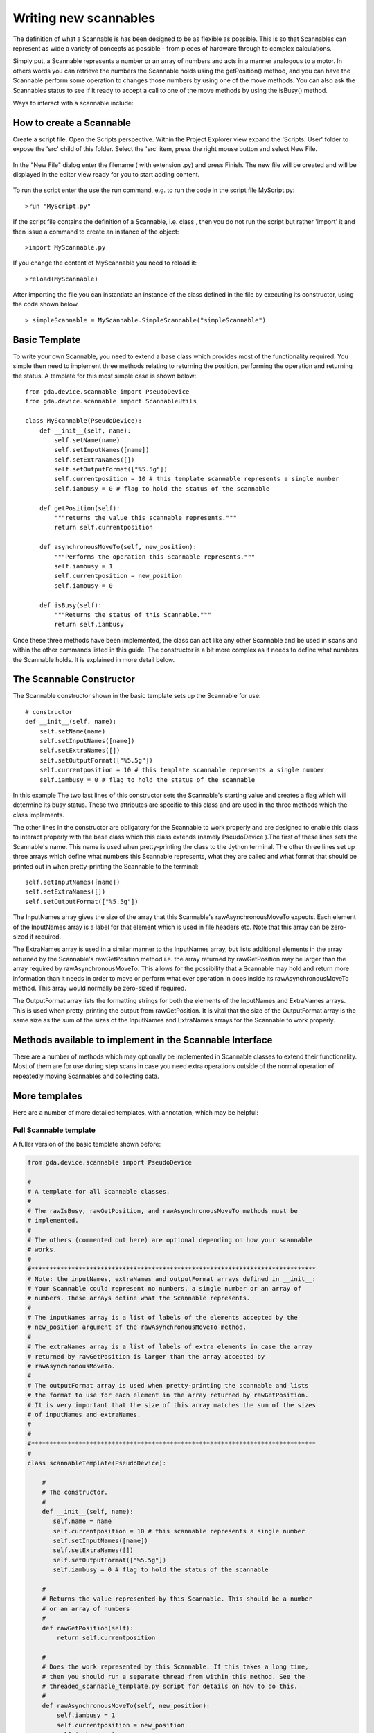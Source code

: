 

======================
Writing new scannables
======================

The definition of what a Scannable is has been designed to be as
flexible as possible. This is so that Scannables can represent as wide
a variety of concepts as possible - from pieces of hardware through to
complex calculations.

Simply put, a Scannable represents a number or an array of numbers and
acts in a manner analogous to a motor. In others words you can
retrieve the numbers the Scannable holds using the getPosition()
method, and you can have the Scannable perform some operation to
changes those numbers by using one of the move methods. You can also
ask the Scannables status to see if it ready to accept a call to one
of the move methods by using the isBusy() method.

Ways to interact with a scannable include:

.. function:: myScannable

   returns a pretty print version of the Scannable

.. function:: pos myScannable

   returns a pretty print version of the Scannable

.. function:: myScannable()

   returns the current position of the scannable

.. function:: pos myScannable 10

   moves the Scannable

.. function:: myScannable(10)

   alternative syntax to move the Scannable

.. function:: pos myScannable 10 myOtherScannable 20

   moves two scannables at the same time

.. function:: inc myScannable 1

   relative move of the Scannable

.. function:: myScannable.isBusy()

   returns True (1) if the Scannable is moving


.. function:: myScannable.waitWhileBusy()

   returns when the Scannable has finished moving

.. function:: myScannable.a(10)

   asynchronous move: instructs the Scannable to move and then returns
   immediately

.. function:: myScannable.ar(1)

   asynchronous relative move 


How to create a Scannable
=========================

Create a script file. Open the Scripts perspective. Within the Project Explorer view  expand the 'Scripts: User' folder to expose the
'src' child of this folder. Select the 'src' item, press the right mouse button and select New File. 


.. figure:: images/CreateScriptFile1.png


In the "New File" dialog enter the filename ( with extension .py) and press Finish. 
The new file will be created and will be displayed in the editor view ready for you to start adding content.

.. figure:: images/CreateScriptFile2.png

To run the script enter the use the run command, e.g. to run the code in the script file MyScript.py::

>run "MyScript.py"

.. figure:: images/RunScript.png

If the script file contains the definition of a Scannable, i.e. class , then you do not run the script but rather
'import' it and then issue a command to create an instance of the object::

>import MyScannable.py

If you change the content of MyScannable you need to reload it::

>reload(MyScannable)

After importing the file you can instantiate an instance of the class defined in the file by executing its constructor, using the code shown below

.. figure:: images/FirstScannable.png

::

> simpleScannable = MyScannable.SimpleScannable("simpleScannable")


Basic Template
==============

To write your own Scannable, you need to extend a base class which
provides most of the functionality required. You simple then need to
implement three methods relating to returning the position, performing
the operation and returning the status. A template for this most
simple case is shown below::

    from gda.device.scannable import PseudoDevice
    from gda.device.scannable import ScannableUtils
     
    class MyScannable(PseudoDevice):
        def __init__(self, name):
	    self.setName(name)
	    self.setInputNames([name])
	    self.setExtraNames([])
	    self.setOutputFormat(["%5.5g"])
	    self.currentposition = 10 # this template scannable represents a single number
	    self.iambusy = 0 # flag to hold the status of the scannable
  
        def getPosition(self):
	    """returns the value this scannable represents."""
	    return self.currentposition
 
        def asynchronousMoveTo(self, new_position):
	    """Performs the operation this Scannable represents."""
	    self.iambusy = 1
	    self.currentposition = new_position
	    self.iambusy = 0
        
        def isBusy(self):
	    """Returns the status of this Scannable."""
	    return self.iambusy
    					
Once these three methods have been implemented, the class can act like
any other Scannable and be used in scans and within the other commands
listed in this guide. The constructor is a bit more complex as it
needs to define what numbers the Scannable holds. It is explained in
more detail below.



The Scannable Constructor
=========================

The Scannable constructor shown in the basic template sets up the
Scannable for use::

    # constructor
    def __init__(self, name):
	self.setName(name)
	self.setInputNames([name])
	self.setExtraNames([])
	self.setOutputFormat(["%5.5g"])
	self.currentposition = 10 # this template scannable represents a single number
	self.iambusy = 0 # flag to hold the status of the scannable
    					


In this example The two last lines of this constructor sets the
Scannable's starting value and creates a flag which will determine its
busy status. These two attributes are specific to this class and are
used in the three methods which the class implements.

The other lines in the constructor are obligatory for the Scannable to
work properly and are designed to enable this class to interact
properly with the base class which this class extends (namely
PseudoDevice ).The first of these lines sets the Scannable's name.
This name is used when pretty-printing the class to the Jython
terminal. The other three lines set up three arrays which define what
numbers this Scannable represents, what they are called and what
format that should be printed out in when pretty-printing the
Scannable to the terminal::

    self.setInputNames([name])
    self.setExtraNames([])
    self.setOutputFormat(["%5.5g"])
    						
The InputNames array gives the size of the array that this Scannable's
rawAsynchronousMoveTo expects. Each element of the InputNames array is
a label for that element which is used in file headers etc. Note that
this array can be zero-sized if required.

The ExtraNames array is used in a similar manner to the InputNames
array, but lists additional elements in the array returned by the
Scannable's rawGetPosition method i.e. the array returned by
rawGetPosition may be larger than the array required by
rawAsynchronousMoveTo. This allows for the possibility that a
Scannable may hold and return more information than it needs in order
to move or perform what ever operation in does inside its
rawAsynchronousMoveTo method. This array would normally be zero-sized
if required.

The OutputFormat array lists the formatting strings for both the
elements of the InputNames and ExtraNames arrays. This is used when
pretty-printing the output from rawGetPosition. It is vital that the
size of the OutputFormat array is the same size as the sum of the
sizes of the InputNames and ExtraNames arrays for the Scannable to
work properly.



Methods available to implement in the Scannable Interface
=========================================================

There are a number of methods which may optionally be implemented in
Scannable classes to extend their functionality. Most of them are for
use during step scans in case you need extra operations outside of the
normal operation of repeatedly moving Scannables and collecting data.


.. function:: scannable.atPointStart()
   
	called immediately before moving any Scannables at every point
	in a step scan

.. function:: scannable.atPointEnd()

	called immediately after collecting data at every point in a
	step scan

.. function:: scannable.atScanLineStart()

	called at the start of every sub-scan in a multi-dimensional
	scan

.. function:: scannable.atScanLineEnd()

        called at the end of every sub-scan in a multi-dimensional
        scan

.. function:: scannable.atScanStart()

        called at the start of every scan

.. function:: scannable.atScanEnd()

        called at the end of every scan

.. function:: scannable.stop()

        called when aborting a scan or pressing the 'Panic Stop'
        button on the JythonTerminal. This should be used to enable
        aborting the operation being performed within the Scannable's
        rawAsynchronousMoveTo method.

.. function:: scannable.toString()

        string implement this to override the pretty-print output for
        this Scannable

.. function:: scannable.isPositionValid()

        given an object representing a position, this should return 1
        (true) if the position is acceptable to this Scannable


More templates
==============

Here are a number of more detailed templates, with annotation, which
may be helpful:



Full Scannable template
-----------------------

A fuller version of the basic template shown before:

.. sourcecode:: python

    
    	from gda.device.scannable import PseudoDevice
    
    	#
    	# A template for all Scannable classes.
    	#
    	# The rawIsBusy, rawGetPosition, and rawAsynchronousMoveTo methods must be
    	# implemented.
    	#
    	# The others (commented out here) are optional depending on how your scannable
    	# works.
    	#
    	#******************************************************************************
    	# Note: the inputNames, extraNames and outputFormat arrays defined in __init__:
    	# Your Scannable could represent no numbers, a single number or an array of
    	# numbers. These arrays define what the Scannable represents.
    	#
    	# The inputNames array is a list of labels of the elements accepted by the
    	# new_position argument of the rawAsynchronousMoveTo method.
    	#
    	# The extraNames array is a list of labels of extra elements in case the array
    	# returned by rawGetPosition is larger than the array accepted by
    	# rawAsynchronousMoveTo.
    	#
    	# The outputFormat array is used when pretty-printing the scannable and lists
    	# the format to use for each element in the array returned by rawGetPosition.
    	# It is very important that the size of this array matches the sum of the sizes
    	# of inputNames and extraNames.
    	#
    	#
    	#******************************************************************************
    	#
    	class scannableTemplate(PseudoDevice):
    
    	    #
    	    # The constructor.
    	    #
    	    def __init__(self, name):
    	       self.name = name
    	       self.currentposition = 10 # this scannable represents a single number
    	       self.setInputNames([name])
    	       self.setExtraNames([])
    	       self.setOutputFormat(["%5.5g"])
    	       self.iambusy = 0 # flag to hold the status of the scannable
    
    	    #
    	    # Returns the value represented by this Scannable. This should be a number
    	    # or an array of numbers
    	    #
    	    def rawGetPosition(self):
    	        return self.currentposition
    
    	    #
    	    # Does the work represented by this Scannable. If this takes a long time,
    	    # then you should run a separate thread from within this method. See the
    	    # threaded_scannable_template.py script for details on how to do this.
    	    #
    	    def rawAsynchronousMoveTo(self, new_position):
    	        self.iambusy = 1
    	        self.currentposition = new_position
    	        self.iambusy = 0
    
    	    #
    	    # Returns false (0) if the action started by rawAsynchronousMoveTo has been
    	    # completed
    	    #
    	    def rawIsBusy(self):
    	        return self.iambusy
    
    	    #
    	    # Called when panic stop called on the system.
    	    #
    	    # def stop(self): 
    	    #     print str(self.name), "stop called!"
    
    	    #
    	    # Implement this to override the pretty-print version of this Scannable
    	    #
    	    # def toString(self):
    	    #     return self.name
    
    	    #
    	    # Given an object, this returns true (1) if that object is a valid position
    	    # for this scannable to use in its rawAsynchronousMoveTo method
    	    #
    	    # def isPositionValid(self):
    	    #     return 1
    
    	    #
    	    # Called just before every node in a scan
    	    #
    	    # def atPointStart(self):
    	    #     print str(self.name),"doing atPointStart()!"
    
    	    #
    	    # Called after every node in a scan
    	    #
    	    # def atPointEnd(self):
    	    #     print str(self.name), "doing atPointEnd()!"
    
    	    #
    	    # In multi-dimensional scans, called before each line in the scan
    	    # This is still called once in single dimensional scans.
    	    #
    	    # def atScanLineStart(self):
    	    #     print str(self.name), "doing atScanStart()!"
    
    	    #
    	    # In multi-dimensional scans, called after each line in the scan
    	    # This is still called once in single dimensional scans.
    	    #
    	    # def atScanLineEnd(self):
    	    #     print str(self.name), "doing atScanEnd()!"
    
    	    #
    	    # Called at the start of the scan (called once in multi-dimensional scans)
    	    #
    	    # def atScanGroupStart(self):
    	    #     print str(self.name), "doing atGroupStart()!"
    
    	    #
    	    # Called at the end of the scan (called once in multi-dimensional scans)
    	    #
    	    # def atScanGroupEnd(self):
    	    #     print str(self.name), "doing atGroupEnd()!"
    					




Threaded Scannable Template
---------------------------

A Scannable whose operation inside rawAsynchronousMoveTo is run in a
separate thread:

.. sourcecode:: python

    
    	from gda.device.scannable import PseudoDevice
    	from java.lang import Thread, Runnable
    	    
    	#
    	# Threaded version of the class in scannable_template in case the work performed
    	# within the rawAsynchronousMoveTo takes a long time.
    	#
    	class threadedScannableTemplate(PseudoDevice):
    	    
    	    #
    	    # The constructor. 
    	    #
    	    def __init__(self, name):
    	        self.name = name
    	        self.currentposition = 10 # this scannable represents a single number
    	        self.setInputNames([name])
    	        self.setExtraNames([])
    	        self.setOutputFormat(["%5.5g"])
    	        self.iambusy = 0 # flag to hold the status of the scannable
    	    
    	    #
    	    # Returns the value represented by this Scannable. This should be a number
    	    # or an array of numbers
    	    #
    	    def rawGetPosition(self):
    	        return self.currentposition
    	    
    	    #
    	    # Creates a new moveScannableThread object to do the work and then starts it
    	    # in a new thread.
    	    #
    	    def rawAsynchronousMoveTo(self, new_position):
    	        self.iambusy = 1
    	        newThread = moveScannableThread(self, new_position)
    	        t = Thread(newThread)
    	        t.start()
    	    
    	    #
    	    # Returns false (0) if the action started by rawAsynchronousMoveTo has been 
    	    # completed
    	    #
    	    def rawIsBusy(self):
    	        return self.iambusy
    	    
    	    
    	#
    	# An object called internally by the threadedScannableTemplate.
    	#
    	# It is very important that the busy flag is set to 0 at the end of 
    	# the run method.
    	#
    	class moveScannableThread(Runnable):
    	    
    	    #
    	    # Constructor for this class
    	    #
    	    def __init__(self, theScannable, new_position):
    	        self.myScannable = theScannable
    	        self.target = new_position
    	    
    	    #
    	    # Does the work to move what the Scannable represents. This is run in a new 
    	    # thread started by the line in rawAsynchronousMoveTo: t.start()
    	    #
    	    def run(self):
    	        print "you have asked me to move to", str(self.target)
    	        self.myScannable.currentposition = self.target	
    	        self.myScannable.iambusy = 0
    						




Detector Template
-----------------

For an object which you wish to act like a Detector:

.. sourcecode:: python

    
    	from gda.device.detector import PseudoDevice
    	    
    	#
    	# A template class to use as a basis to create your own Detector objects.
    	#
    	# Detectors must work in the following manner:
    	#     - a call to collectData to collect some new data. Ideally this should be 
    	#       asynchronous (i.e. the function returns immediately and the work is done
    	#       in a new Thread). See threaded_detector_template.py for this.
    	#     - repeated calls to getStatus may be made by external classes to see if
    	#       data is still being collected.
    	#     - once getStatus returns false (0) then a call to readout maybe made by 
    	#       external classes to collect the data.
    	#
    	#
    	class templateDetectorClass(PseudoDevice):
    	    
    	    #
    	    # The constructor.
    	    #
    	    def __init__(self, name):
    	        self.setName(name)
    	        self.isCollecting = 0
    	        self.myData = 0
    	    
    	    #
    	    # Performs the work to collect some data. This method should not return the 
    	    # data, but instead keep the status field up to date.
    	    #
    	    def collectData(self):
    	        self.isCollecting = 1
    	        print "you have asked me to collect data!"
    	        self.myData += 1
    	        self.isCollecting = 0
    	    
    	    #
    	    # Returns true (1) if this object is busy collecting data
    	    #
    	    def getStatus(self):
    	        return self.isCollecting
    	    
    	    #
    	    # Returns the last data which was collected. This should only be called when 
    	    # getStatus returns false
    	    #
    	    def readout(self):
    	        return self.myData
    								




Threaded Detector Template
--------------------------

A threaded version of the Detector template:

.. sourcecode:: python

    
    	from java.lang import Thread, Runnable
    	from gda.device.detector import PseudoDevice
    	    
    	#
    	# A more complex template for detectors in which the work to perform the data
    	# collection is performed in its own thread.
    	#
    	#
    	#
    	class threadedTemplateDetectorClass(PseudoDevice):
    	    
    	    #
    	    # The constructor.
    	    #
    	    def __init__(self, name):
    	        self.setName(name)
    	        self.isCollecting = 0
    	        self.myData = 0
    	    
    	    #
    	    # Performs the work to collect some data. This method should not return the 
    	    # data, but instead keep the status field up to date.
    	    #
    	    def collectData(self):
    	        self.isCollecting = 1
    	        newThread = collectDataThread(self)
    	        t = Thread(newThread)
    	        t.start()
    	    
    	    #
    	    # Returns true (1) if this object is busy collecting data
    	    #
    	    def getStatus(self):
    	        return self.isCollecting
    	    
    	    #
    	    # Returns the last data which was collected. This should only be called when 
    	    # getStatus returns false
    	    #
    	    def readout(self):
    	        return self.myData;
    	    
    	#
    	# A method called internally by the threadedTemplateDetectorClass to collect 
    	# the data in a separate thread. 
    	#
    	# It is very important that the isCollecting flag is set to 0 at the end of 
    	# this method.
    	#
    	class collectDataThread(Runnable):
    	    
    	    def __init__(self, theDetector):
    	        self.myDetector = theDetector
    	    
    	    def run(self):
    	        print "you have asked me to collect data!"
    	        self.myDetector.myData +=1
    	        self.myDetector.isCollecting = 0
    						




Multi-Dimensional Scannable Template
------------------------------------

An example of how to write a Scannable which represents an array of
numbers, including more output from the position command than what is
received by the move method:

.. sourcecode:: python

    
    	from gda.device.scannable import PseudoDevice
    	    
    	class MultiElementTestClass(PseudoDevice):
    	    
    	    def __init__(self):
    	        self.setName("y")
    	        self.setInputNames(["first","second"])
    	        self.setExtraNames(["third"])
    	        self._position = [20,30]
    	        self.setOutputFormat(["%4.10f","%4.10f","%4.10f"])
    	    
    	    def rawGetPosition(self):
    	        return self._position + [10]
    	    
    	    def rawAsynchronousMoveTo(self,new_position):
    	        if len(new_position) == 2:
    	            self._position=new_position
    	    
    	    def rawIsBusy(self):
    	        return 0    						


